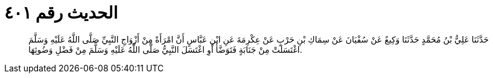 
= الحديث رقم ٤٠١

[quote.hadith]
حَدَّثَنَا عَلِيُّ بْنُ مُحَمَّدٍ حَدَّثَنَا وَكِيعٌ عَنْ سُفْيَانَ عَنْ سِمَاكِ بْنِ حَرْبٍ عَنْ عِكْرِمَةَ عَنِ ابْنِ عَبَّاسٍ أَنَّ امْرَأَةً مِنْ أَزْوَاجِ النَّبِيِّ صَلَّى اللَّهُ عَلَيْهِ وَسَلَّمَ اغْتَسَلَتْ مِنْ جَنَابَةٍ فَتَوَضَّأَ أَوِ اغْتَسَلَ النَّبِيُّ صَلَّى اللَّهُ عَلَيْهِ وَسَلَّمَ مِنْ فَضْلِ وَضُوئِهَا.